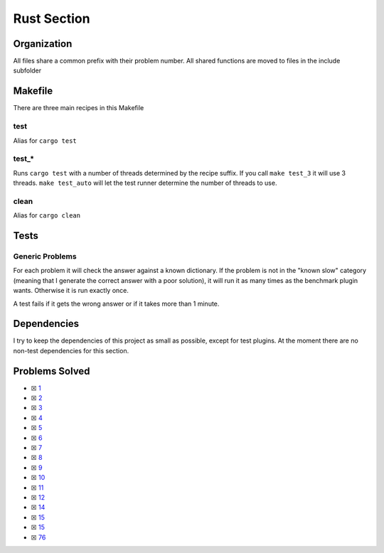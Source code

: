 Rust Section
============

.. |Rust Check| image:: https://github.com/LivInTheLookingGlass/Euler/actions/workflows/rust.yml/badge.svg
   :target: https://github.com/LivInTheLookingGlass/Euler/actions/workflows/rust.yml

|Rust Check|

Organization
------------

All files share a common prefix with their problem number. All shared
functions are moved to files in the include subfolder

Makefile
--------

There are three main recipes in this Makefile

test
~~~~

Alias for ``cargo test``

test\_\*
~~~~~~~~

Runs ``cargo test`` with a number of threads determined by the recipe suffix. If you call
``make test_3`` it will use 3 threads. ``make test_auto`` will let the test runner determine
the number of threads to use.

clean
~~~~~

Alias for ``cargo clean``

Tests
-----

Generic Problems
~~~~~~~~~~~~~~~~

For each problem it will check the answer against a known dictionary. If
the problem is not in the "known slow" category (meaning that I generate
the correct answer with a poor solution), it will run it as many times
as the benchmark plugin wants. Otherwise it is run exactly once.

A test fails if it gets the wrong answer or if it takes more than 1
minute.

Dependencies
------------

I try to keep the dependencies of this project as small as possible,
except for test plugins. At the moment there are no non-test
dependencies for this section.

Problems Solved
---------------

-  ☒ `1 <./src/p0001.rs>`__
-  ☒ `2 <./src/p0002.rs>`__
-  ☒ `3 <./src/p0003.rs>`__
-  ☒ `4 <./src/p0004.rs>`__
-  ☒ `5 <./src/p0005.rs>`__
-  ☒ `6 <./src/p0006.rs>`__
-  ☒ `7 <./src/p0007.rs>`__
-  ☒ `8 <./src/p0008.rs>`__
-  ☒ `9 <./src/p0009.rs>`__
-  ☒ `10 <./src/p0010.rs>`__
-  ☒ `11 <./src/p0011.rs>`__
-  ☒ `12 <./src/p0012.rs>`__
-  ☒ `14 <./src/p0014.rs>`__
-  ☒ `15 <./src/p0015.rs>`__
-  ☒ `15 <./src/p0034.rs>`__
-  ☒ `76 <./src/p0076.rs>`__

